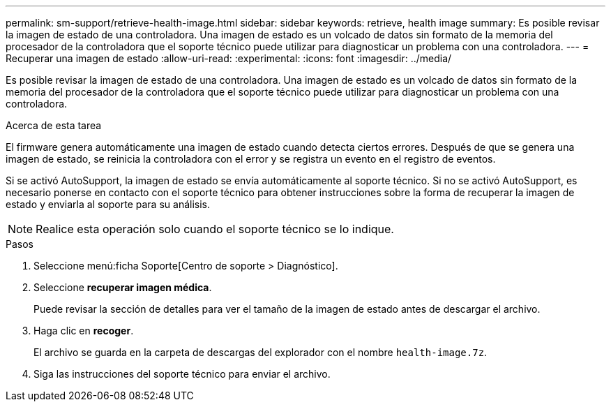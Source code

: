 ---
permalink: sm-support/retrieve-health-image.html 
sidebar: sidebar 
keywords: retrieve, health image 
summary: Es posible revisar la imagen de estado de una controladora. Una imagen de estado es un volcado de datos sin formato de la memoria del procesador de la controladora que el soporte técnico puede utilizar para diagnosticar un problema con una controladora. 
---
= Recuperar una imagen de estado
:allow-uri-read: 
:experimental: 
:icons: font
:imagesdir: ../media/


[role="lead"]
Es posible revisar la imagen de estado de una controladora. Una imagen de estado es un volcado de datos sin formato de la memoria del procesador de la controladora que el soporte técnico puede utilizar para diagnosticar un problema con una controladora.

.Acerca de esta tarea
El firmware genera automáticamente una imagen de estado cuando detecta ciertos errores. Después de que se genera una imagen de estado, se reinicia la controladora con el error y se registra un evento en el registro de eventos.

Si se activó AutoSupport, la imagen de estado se envía automáticamente al soporte técnico. Si no se activó AutoSupport, es necesario ponerse en contacto con el soporte técnico para obtener instrucciones sobre la forma de recuperar la imagen de estado y enviarla al soporte para su análisis.

[NOTE]
====
Realice esta operación solo cuando el soporte técnico se lo indique.

====
.Pasos
. Seleccione menú:ficha Soporte[Centro de soporte > Diagnóstico].
. Seleccione *recuperar imagen médica*.
+
Puede revisar la sección de detalles para ver el tamaño de la imagen de estado antes de descargar el archivo.

. Haga clic en *recoger*.
+
El archivo se guarda en la carpeta de descargas del explorador con el nombre `health-image.7z`.

. Siga las instrucciones del soporte técnico para enviar el archivo.

